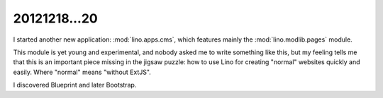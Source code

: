 20121218...20
=============

I started another new application: :mod:`lino.apps.cms`, 
which features mainly the :mod:`lino.modlib.pages` module.

This module is yet young and experimental, and nobody asked me to 
write something like this, but my feeling tells me that this is an 
important piece missing in the jigsaw puzzle: how to use Lino for 
creating "normal" websites quickly and easily.
Where "normal" means "without ExtJS".

I discovered Blueprint and later Bootstrap.
